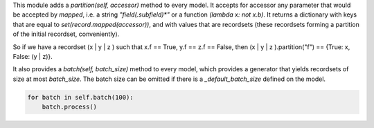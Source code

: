 This module adds a `partition(self, accessor)` method to every model.
It accepts for accessor any parameter that would be accepted by `mapped`,
i.e. a string `"field(.subfield)*"` or a function `(lambda x: not x.b)`.
It returns a dictionary with keys that are equal to `set(record.mapped(accessor))`,
and with values that are recordsets
(these recordsets forming a partition of the initial recordset, conveniently).

So if we have a recordset (x | y | z ) such that x.f == True, y.f == z.f == False,
then (x | y | z ).partition("f") == {True: x, False: (y | z)}.

It also provides a `batch(self, batch_size)` method to every model,
which provides a generator that yields recordsets of size at most `batch_size`.
The batch size can be omitted if there is a `_default_batch_size` defined on the
model.

.. code-block:: python

    for batch in self.batch(100):
        batch.process()
